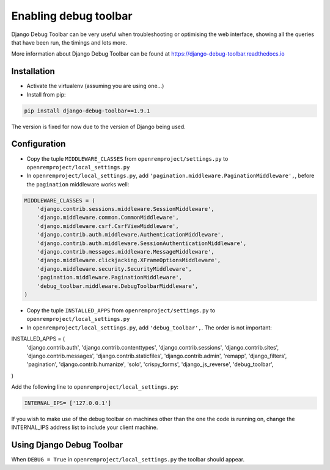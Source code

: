 Enabling debug toolbar
======================

Django Debug Toolbar can be very useful when troubleshooting or optimising the web interface, showing all the queries
that have been run, the timings and lots more.

More information about Django Debug Toolbar can be found at https://django-debug-toolbar.readthedocs.io

Installation
------------

* Activate the virtualenv (assuming you are using one...)
* Install from pip:

..  code-block:: console

    pip install django-debug-toolbar==1.9.1

The version is fixed for now due to the version of Django being used.

Configuration
-------------

* Copy the tuple ``MIDDLEWARE_CLASSES`` from ``openremproject/settings.py`` to ``openremproject/local_settings.py``
* In ``openremproject/local_settings.py``, add ``'pagination.middleware.PaginationMiddleware',``, before the
  ``pagination`` middleware works well:

..  code-block:: console

    MIDDLEWARE_CLASSES = (
        'django.contrib.sessions.middleware.SessionMiddleware',
        'django.middleware.common.CommonMiddleware',
        'django.middleware.csrf.CsrfViewMiddleware',
        'django.contrib.auth.middleware.AuthenticationMiddleware',
        'django.contrib.auth.middleware.SessionAuthenticationMiddleware',
        'django.contrib.messages.middleware.MessageMiddleware',
        'django.middleware.clickjacking.XFrameOptionsMiddleware',
        'django.middleware.security.SecurityMiddleware',
        'pagination.middleware.PaginationMiddleware',
        'debug_toolbar.middleware.DebugToolbarMiddleware',
    )

* Copy the tuple ``INSTALLED_APPS`` from ``openremproject/settings.py`` to ``openremproject/local_settings.py``
* In ``openremproject/local_settings.py``, add ``'debug_toolbar',``. The order is not important:

..  code-block:: console

INSTALLED_APPS = (
    'django.contrib.auth',
    'django.contrib.contenttypes',
    'django.contrib.sessions',
    'django.contrib.sites',
    'django.contrib.messages',
    'django.contrib.staticfiles',
    'django.contrib.admin',
    'remapp',
    'django_filters',
    'pagination',
    'django.contrib.humanize',
    'solo',
    'crispy_forms',
    'django_js_reverse',
    'debug_toolbar',
)

Add the following line to ``openremproject/local_settings.py``:

.. sourcecode:: console

    INTERNAL_IPS= ['127.0.0.1']

If you wish to make use of the debug toolbar on machines other than the one the code is running on, change the
INTERNAL_IPS address list to include your client machine.

Using Django Debug Toolbar
--------------------------

When ``DEBUG = True`` in ``openremproject/local_settings.py`` the toolbar should appear.